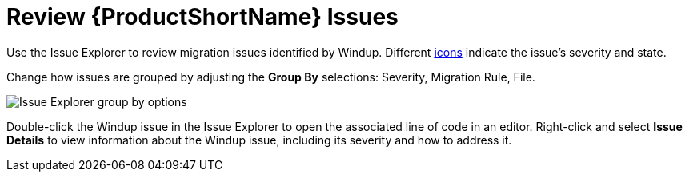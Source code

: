 [[review_issues]]
= Review {ProductShortName} Issues

Use the Issue Explorer to review migration issues identified by Windup. Different xref:plugin_windup_issue_icons[icons] indicate the issue's severity and state.

Change how issues are grouped by adjusting the *Group By* selections: Severity, Migration Rule, File.

image::windup_group_by.png[Issue Explorer group by options]

Double-click the Windup issue in the Issue Explorer to open the associated line of code in an editor. Right-click and select *Issue Details* to view information about the Windup issue, including its severity and how to address it.
